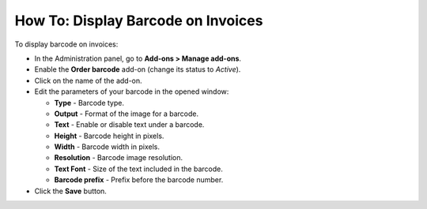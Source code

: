 ***********************************
How To: Display Barcode on Invoices
***********************************

To display barcode on invoices:

*	In the Administration panel, go to **Add-ons > Manage add-ons**.
*	Enable the **Order barcode** add-on (change its status to *Active*).
*	Click on the name of the add-on.
*	Edit the parameters of your barcode in the opened window:

	*	**Type** - Barcode type.
	*	**Output** - Format of the image for a barcode.
	*	**Text** - Enable or disable text under a barcode.
	*	**Height** - Barcode height in pixels.
	*	**Width** - Barcode width in pixels.
	*	**Resolution** - Barcode image resolution.
	*	**Text Font** - Size of the text included in the barcode.
	*	**Barcode prefix** - Prefix before the barcode number.

*	Click the **Save** button.

.. image:: img/barcode.png
	:align: center
	:alt: Order barcode add-on settings